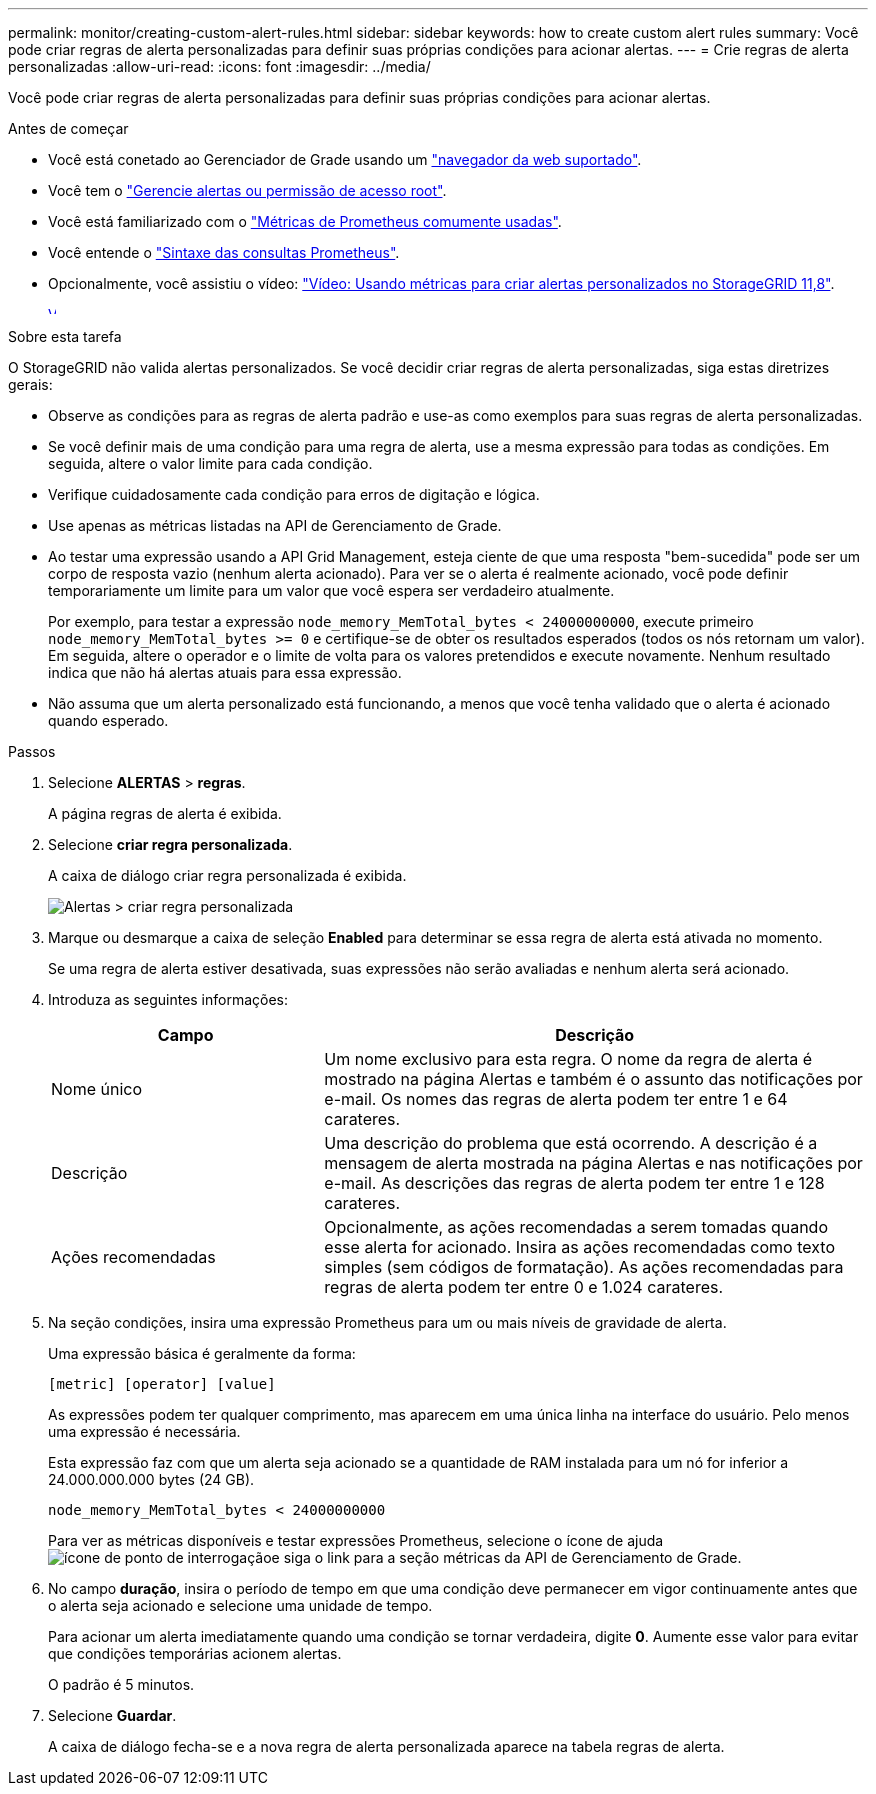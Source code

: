 ---
permalink: monitor/creating-custom-alert-rules.html 
sidebar: sidebar 
keywords: how to create custom alert rules 
summary: Você pode criar regras de alerta personalizadas para definir suas próprias condições para acionar alertas. 
---
= Crie regras de alerta personalizadas
:allow-uri-read: 
:icons: font
:imagesdir: ../media/


[role="lead"]
Você pode criar regras de alerta personalizadas para definir suas próprias condições para acionar alertas.

.Antes de começar
* Você está conetado ao Gerenciador de Grade usando um link:../admin/web-browser-requirements.html["navegador da web suportado"].
* Você tem o link:../admin/admin-group-permissions.html["Gerencie alertas ou permissão de acesso root"].
* Você está familiarizado com o link:commonly-used-prometheus-metrics.html["Métricas de Prometheus comumente usadas"].
* Você entende o https://prometheus.io/docs/prometheus/latest/querying/basics/["Sintaxe das consultas Prometheus"^].
* Opcionalmente, você assistiu o vídeo: https://netapp.hosted.panopto.com/Panopto/Pages/Viewer.aspx?id=e3a75bc1-47a2-44b9-a84d-b0b9011dc2d1["Vídeo: Usando métricas para criar alertas personalizados no StorageGRID 11,8"^].
+
[link=https://netapp.hosted.panopto.com/Panopto/Pages/Viewer.aspx?id=e3a75bc1-47a2-44b9-a84d-b0b9011dc2d1]
image::../media/video-screenshot-alert-create-custom-118.png[Vídeo: Usando métricas para criar alertas personalizados no StorageGRID 11,8]



.Sobre esta tarefa
O StorageGRID não valida alertas personalizados. Se você decidir criar regras de alerta personalizadas, siga estas diretrizes gerais:

* Observe as condições para as regras de alerta padrão e use-as como exemplos para suas regras de alerta personalizadas.
* Se você definir mais de uma condição para uma regra de alerta, use a mesma expressão para todas as condições. Em seguida, altere o valor limite para cada condição.
* Verifique cuidadosamente cada condição para erros de digitação e lógica.
* Use apenas as métricas listadas na API de Gerenciamento de Grade.
* Ao testar uma expressão usando a API Grid Management, esteja ciente de que uma resposta "bem-sucedida" pode ser um corpo de resposta vazio (nenhum alerta acionado). Para ver se o alerta é realmente acionado, você pode definir temporariamente um limite para um valor que você espera ser verdadeiro atualmente.
+
Por exemplo, para testar a expressão `node_memory_MemTotal_bytes < 24000000000`, execute primeiro `node_memory_MemTotal_bytes >= 0` e certifique-se de obter os resultados esperados (todos os nós retornam um valor). Em seguida, altere o operador e o limite de volta para os valores pretendidos e execute novamente. Nenhum resultado indica que não há alertas atuais para essa expressão.

* Não assuma que um alerta personalizado está funcionando, a menos que você tenha validado que o alerta é acionado quando esperado.


.Passos
. Selecione *ALERTAS* > *regras*.
+
A página regras de alerta é exibida.

. Selecione *criar regra personalizada*.
+
A caixa de diálogo criar regra personalizada é exibida.

+
image::../media/alerts_create_custom_rule.png[Alertas > criar regra personalizada]

. Marque ou desmarque a caixa de seleção *Enabled* para determinar se essa regra de alerta está ativada no momento.
+
Se uma regra de alerta estiver desativada, suas expressões não serão avaliadas e nenhum alerta será acionado.

. Introduza as seguintes informações:
+
[cols="1a,2a"]
|===
| Campo | Descrição 


 a| 
Nome único
 a| 
Um nome exclusivo para esta regra. O nome da regra de alerta é mostrado na página Alertas e também é o assunto das notificações por e-mail. Os nomes das regras de alerta podem ter entre 1 e 64 carateres.



 a| 
Descrição
 a| 
Uma descrição do problema que está ocorrendo. A descrição é a mensagem de alerta mostrada na página Alertas e nas notificações por e-mail. As descrições das regras de alerta podem ter entre 1 e 128 carateres.



 a| 
Ações recomendadas
 a| 
Opcionalmente, as ações recomendadas a serem tomadas quando esse alerta for acionado. Insira as ações recomendadas como texto simples (sem códigos de formatação). As ações recomendadas para regras de alerta podem ter entre 0 e 1.024 carateres.

|===
. Na seção condições, insira uma expressão Prometheus para um ou mais níveis de gravidade de alerta.
+
Uma expressão básica é geralmente da forma:

+
`[metric] [operator] [value]`

+
As expressões podem ter qualquer comprimento, mas aparecem em uma única linha na interface do usuário. Pelo menos uma expressão é necessária.

+
Esta expressão faz com que um alerta seja acionado se a quantidade de RAM instalada para um nó for inferior a 24.000.000.000 bytes (24 GB).

+
`node_memory_MemTotal_bytes < 24000000000`

+
Para ver as métricas disponíveis e testar expressões Prometheus, selecione o ícone de ajuda image:../media/icon_nms_question.png["ícone de ponto de interrogação"]e siga o link para a seção métricas da API de Gerenciamento de Grade.

. No campo *duração*, insira o período de tempo em que uma condição deve permanecer em vigor continuamente antes que o alerta seja acionado e selecione uma unidade de tempo.
+
Para acionar um alerta imediatamente quando uma condição se tornar verdadeira, digite *0*. Aumente esse valor para evitar que condições temporárias acionem alertas.

+
O padrão é 5 minutos.

. Selecione *Guardar*.
+
A caixa de diálogo fecha-se e a nova regra de alerta personalizada aparece na tabela regras de alerta.



